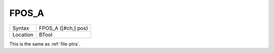 ..  _fpos-a:

FPOS\_A
=======

+----------+-------------------------------------------------------------------+
| Syntax   |  FPOS\_A ([#ch,] pos)                                             |
+----------+-------------------------------------------------------------------+
| Location |  BTool                                                            |
+----------+-------------------------------------------------------------------+

This is the same as :ref:`file-ptra`.

